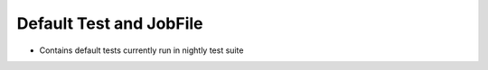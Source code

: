 Default Test and JobFile
========================

- Contains default tests currently run in nightly test suite
